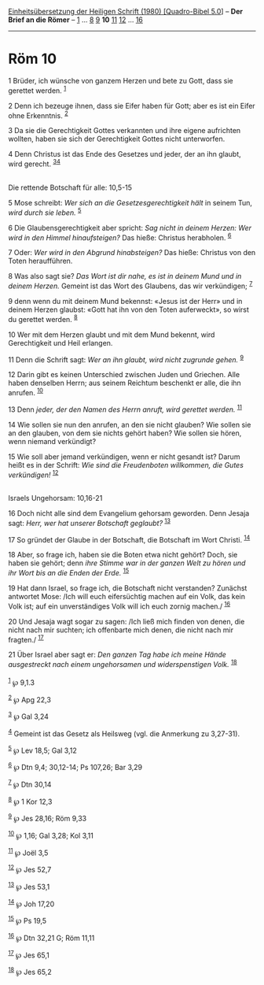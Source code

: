 :PROPERTIES:
:ID:       4fbba7b5-acee-493b-9aa8-70b2a6b9298d
:END:
<<navbar>>
[[../index.html][Einheitsübersetzung der Heiligen Schrift (1980)
[Quadro-Bibel 5.0]]] -- *Der Brief an die Römer* --
[[file:Röm_1.html][1]] ... [[file:Röm_8.html][8]] [[file:Röm_9.html][9]]
*10* [[file:Röm_11.html][11]] [[file:Röm_12.html][12]] ...
[[file:Röm_16.html][16]]

--------------

* Röm 10
  :PROPERTIES:
  :CUSTOM_ID: röm-10
  :END:

<<verses>>

<<v1>>
1 Brüder, ich wünsche von ganzem Herzen und bete zu Gott, dass sie
gerettet werden. ^{[[#fn1][1]]}

<<v2>>
2 Denn ich bezeuge ihnen, dass sie Eifer haben für Gott; aber es ist ein
Eifer ohne Erkenntnis. ^{[[#fn2][2]]}

<<v3>>
3 Da sie die Gerechtigkeit Gottes verkannten und ihre eigene aufrichten
wollten, haben sie sich der Gerechtigkeit Gottes nicht unterworfen.

<<v4>>
4 Denn Christus ist das Ende des Gesetzes und jeder, der an ihn glaubt,
wird gerecht. ^{[[#fn3][3]][[#fn4][4]]}\\
\\

<<v5>>
**** Die rettende Botschaft für alle: 10,5-15
     :PROPERTIES:
     :CUSTOM_ID: die-rettende-botschaft-für-alle-105-15
     :END:
5 Mose schreibt: /Wer sich an die Gesetzesgerechtigkeit hält/ in seinem
Tun, /wird durch sie leben./ ^{[[#fn5][5]]}

<<v6>>
6 Die Glaubensgerechtigkeit aber spricht: /Sag nicht in deinem Herzen:
Wer wird in den Himmel hinaufsteigen?/ Das hieße: Christus herabholen.
^{[[#fn6][6]]}

<<v7>>
7 Oder: /Wer wird in den Abgrund hinabsteigen?/ Das hieße: Christus von
den Toten heraufführen.

<<v8>>
8 Was also sagt sie? /Das Wort ist dir nahe, es ist in deinem Mund und
in deinem Herzen./ Gemeint ist das Wort des Glaubens, das wir
verkündigen; ^{[[#fn7][7]]}

<<v9>>
9 denn wenn du mit deinem Mund bekennst: «Jesus ist der Herr» und in
deinem Herzen glaubst: «Gott hat ihn von den Toten auferweckt», so wirst
du gerettet werden. ^{[[#fn8][8]]}

<<v10>>
10 Wer mit dem Herzen glaubt und mit dem Mund bekennt, wird
Gerechtigkeit und Heil erlangen.

<<v11>>
11 Denn die Schrift sagt: /Wer an ihn glaubt, wird nicht zugrunde
gehen./ ^{[[#fn9][9]]}

<<v12>>
12 Darin gibt es keinen Unterschied zwischen Juden und Griechen. Alle
haben denselben Herrn; aus seinem Reichtum beschenkt er alle, die ihn
anrufen. ^{[[#fn10][10]]}

<<v13>>
13 Denn /jeder, der den Namen des Herrn anruft, wird gerettet werden./
^{[[#fn11][11]]}

<<v14>>
14 Wie sollen sie nun den anrufen, an den sie nicht glauben? Wie sollen
sie an den glauben, von dem sie nichts gehört haben? Wie sollen sie
hören, wenn niemand verkündigt?

<<v15>>
15 Wie soll aber jemand verkündigen, wenn er nicht gesandt ist? Darum
heißt es in der Schrift: /Wie sind die Freudenboten willkommen, die
Gutes verkündigen!/ ^{[[#fn12][12]]}\\
\\

<<v16>>
**** Israels Ungehorsam: 10,16-21
     :PROPERTIES:
     :CUSTOM_ID: israels-ungehorsam-1016-21
     :END:
16 Doch nicht alle sind dem Evangelium gehorsam geworden. Denn Jesaja
sagt: /Herr, wer hat unserer Botschaft geglaubt?/ ^{[[#fn13][13]]}

<<v17>>
17 So gründet der Glaube in der Botschaft, die Botschaft im Wort
Christi. ^{[[#fn14][14]]}

<<v18>>
18 Aber, so frage ich, haben sie die Boten etwa nicht gehört? Doch, sie
haben sie gehört; denn /ihre Stimme war in der ganzen Welt zu hören und
ihr Wort bis an die Enden der Erde./ ^{[[#fn15][15]]}

<<v19>>
19 Hat dann Israel, so frage ich, die Botschaft nicht verstanden?
Zunächst antwortet Mose: /Ich will euch eifersüchtig machen auf ein
Volk, das kein Volk ist; auf ein unverständiges Volk will ich euch
zornig machen./ ^{[[#fn16][16]]}

<<v20>>
20 Und Jesaja wagt sogar zu sagen: /Ich ließ mich finden von denen, die
nicht nach mir suchten; ich offenbarte mich denen, die nicht nach mir
fragten./ ^{[[#fn17][17]]}

<<v21>>
21 Über Israel aber sagt er: /Den ganzen Tag habe ich meine Hände
ausgestreckt nach einem ungehorsamen und widerspenstigen Volk./
^{[[#fn18][18]]}\\
\\

^{[[#fnm1][1]]} ℘ 9,1.3

^{[[#fnm2][2]]} ℘ Apg 22,3

^{[[#fnm3][3]]} ℘ Gal 3,24

^{[[#fnm4][4]]} Gemeint ist das Gesetz als Heilsweg (vgl. die Anmerkung
zu 3,27-31).

^{[[#fnm5][5]]} ℘ Lev 18,5; Gal 3,12

^{[[#fnm6][6]]} ℘ Dtn 9,4; 30,12-14; Ps 107,26; Bar 3,29

^{[[#fnm7][7]]} ℘ Dtn 30,14

^{[[#fnm8][8]]} ℘ 1 Kor 12,3

^{[[#fnm9][9]]} ℘ Jes 28,16; Röm 9,33

^{[[#fnm10][10]]} ℘ 1,16; Gal 3,28; Kol 3,11

^{[[#fnm11][11]]} ℘ Joël 3,5

^{[[#fnm12][12]]} ℘ Jes 52,7

^{[[#fnm13][13]]} ℘ Jes 53,1

^{[[#fnm14][14]]} ℘ Joh 17,20

^{[[#fnm15][15]]} ℘ Ps 19,5

^{[[#fnm16][16]]} ℘ Dtn 32,21 G; Röm 11,11

^{[[#fnm17][17]]} ℘ Jes 65,1

^{[[#fnm18][18]]} ℘ Jes 65,2
